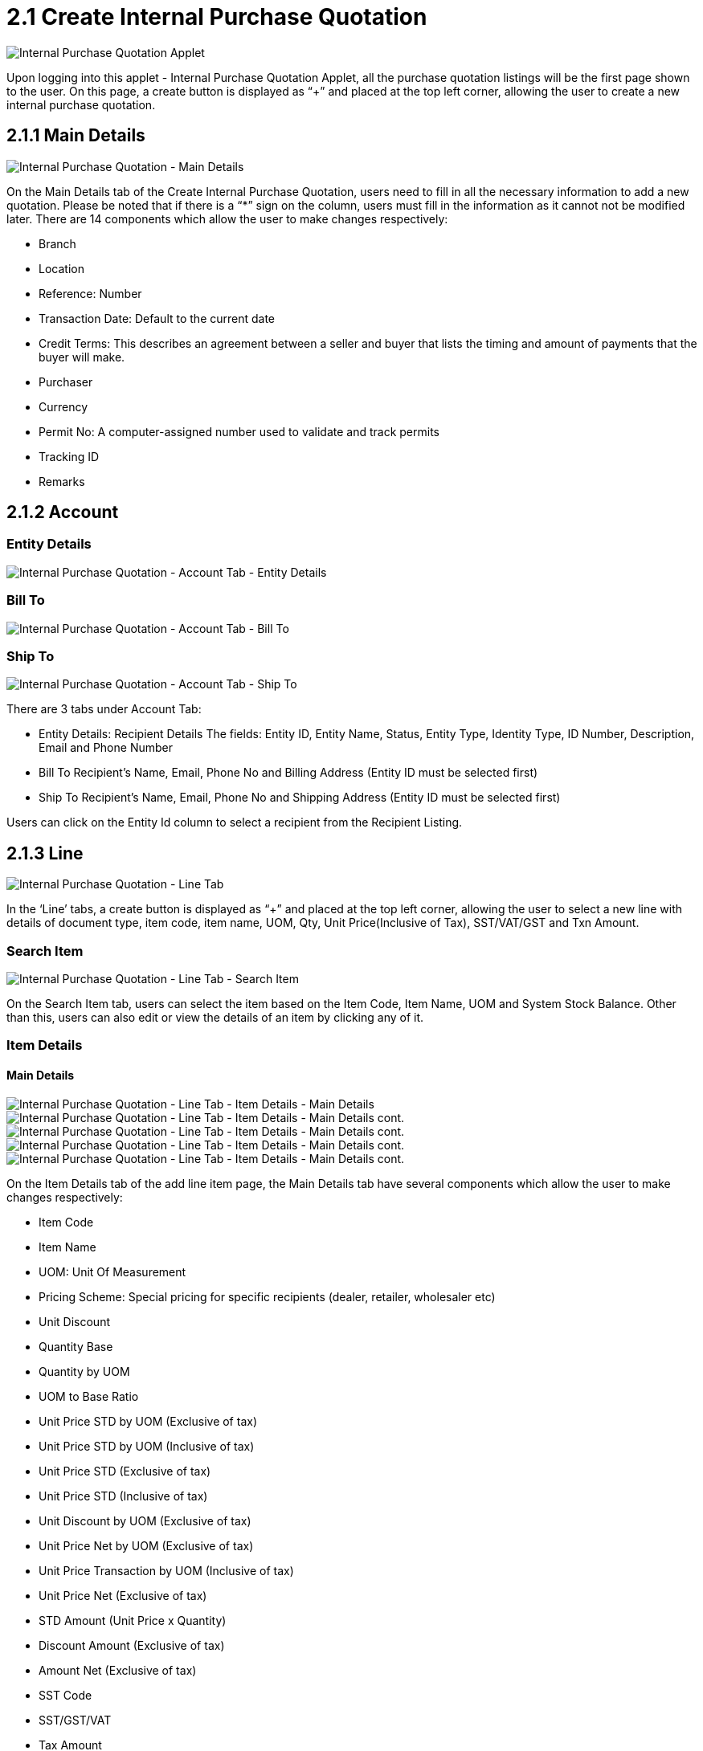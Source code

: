 [#h3_internal_purchase_quotation_applet_internal_purchase]
= 2.1 Create Internal Purchase Quotation

image::InternalPurchaseQuotation-Listing.png[Internal Purchase Quotation Applet, align = "center"]

Upon logging into this applet - Internal Purchase Quotation Applet, all the purchase quotation listings will be the first page shown to the user. On this page, a create button is displayed as “+” and placed at the top left corner, allowing the user to create a new internal purchase quotation.

== 2.1.1 Main Details

image::InternalPurchaseQuotation-MainDetails.png[Internal Purchase Quotation - Main Details, align = "center"]

On the Main Details tab of the Create Internal Purchase Quotation, users need to fill in all the necessary information to add a new quotation. 
Please be noted that if there is a “*” sign on the column, users must fill in the information as it cannot not be modified later.
There are 14 components which allow the user to make changes respectively:

* Branch
* Location
* Reference: Number
* Transaction Date: Default to the current date
* Credit Terms: This describes an agreement between a seller and buyer that lists the timing and amount of payments that the buyer will make.
* Purchaser
* Currency
* Permit No: A computer-assigned number used to validate and track permits
* Tracking ID
* Remarks

== 2.1.2 Account

=== Entity Details

image::InternalPurchaseQuotation-AccountTab-EntityDetails.png[Internal Purchase Quotation - Account Tab - Entity Details, align = "center"]

=== Bill To

image::InternalPurchaseQuotation-AccountTab-ShipTo.png[Internal Purchase Quotation - Account Tab - Bill To, align = "center"]

=== Ship To

image::InternalPurchaseQuotation-AccountTab-EntityDetails.png[Internal Purchase Quotation - Account Tab - Ship To, align = "center"]

There are 3 tabs under Account Tab:

* Entity Details: Recipient Details
The fields: Entity ID, Entity Name, Status, Entity Type, Identity Type, ID Number, Description, Email and Phone Number

* Bill To
Recipient’s Name, Email, Phone No and Billing Address (Entity ID must be selected first)

* Ship To
Recipient’s Name, Email, Phone No and Shipping Address (Entity ID must be selected first)

Users can click on the Entity Id column to select a recipient from the Recipient Listing.

== 2.1.3 Line

image::InternalPurchaseQuotation-LineTab.png[Internal Purchase Quotation - Line Tab, align = "center"]

In the ‘Line’ tabs, a create button is displayed as “+” and placed at the top left corner, allowing the user to select a new line with details of document type, item code, item name, UOM, Qty, Unit Price(Inclusive of Tax), SST/VAT/GST and Txn Amount.

=== Search Item

image::InternalPurchaseQuotation-LineTab-SearchItem.png[Internal Purchase Quotation - Line Tab - Search Item, align = "center"]

On the Search Item tab, users can select the item based on the Item Code, Item Name, UOM and System Stock Balance. Other than this, users can also edit or view the details of an item by clicking any of it.

=== Item Details

==== Main Details

image::InternalPurchaseQuotation-LineTab-ItemDetails-MainDetails-1.png[Internal Purchase Quotation - Line Tab - Item Details - Main Details, align = "center"]

image::InternalPurchaseQuotation-LineTab-ItemDetails-MainDetails-2.png[Internal Purchase Quotation - Line Tab - Item Details - Main Details cont., align = "center"]

image::InternalPurchaseQuotation-LineTab-ItemDetails-MainDetails-3.png[Internal Purchase Quotation - Line Tab - Item Details - Main Details cont., align = "center"]

image::InternalPurchaseQuotation-LineTab-ItemDetails-MainDetails-4.png[Internal Purchase Quotation - Line Tab - Item Details - Main Details cont., align = "center"]

image::InternalPurchaseQuotation-LineTab-ItemDetails-MainDetails-5.png[Internal Purchase Quotation - Line Tab - Item Details - Main Details cont., align = "center"]

On the Item Details tab of the add line item page, the Main Details tab have several components which allow the user to make changes respectively:

* Item Code
* Item Name
* UOM: Unit Of Measurement
* Pricing Scheme: Special pricing for specific recipients (dealer, retailer, wholesaler etc)
* Unit Discount
* Quantity Base
* Quantity by UOM
* UOM to Base Ratio
* Unit Price STD by UOM (Exclusive of tax)
* Unit Price STD by UOM (Inclusive of tax)
* Unit Price STD (Exclusive of tax)
* Unit Price STD (Inclusive of tax)
* Unit Discount by UOM (Exclusive of tax)
* Unit Price Net by UOM (Exclusive of tax)
* Unit Price Transaction by UOM (Inclusive of tax)
* Unit Price Net (Exclusive of tax)
* STD Amount (Unit Price x Quantity)
* Discount Amount (Exclusive of tax)
* Amount Net (Exclusive of tax)
* SST Code
* SST/GST/VAT
* Tax Amount
* WHT Code
* WHT: Withholding Tax
* WHT Amount
* Unit Price Transaction (Inclusive of tax)
* Txn Amount
* Remarks

==== Delivery Instructions

image::InternalPurchaseQuotation-LineTab-ItemDetails-DeliveryInstructions.png[Internal Purchase Quotation - Line Tab - Item Details - Delivery Instructions, align = "center"]

On the Delivery Instructions tab, there are two categories (Delivery Instructions and Delivery Message Card) which allow the user to make changes respectively:

* Delivery Instructions:
** Instructions for the driver
** Delivery Date

* Delivery Message Card:
** Option Box: ‘Copy from Entity Name’ or ‘Copy from Recipient Name’ 
** From: Sender
** To: Receiver
** Message

==== Department

image::InternalPurchaseQuotation-LineTab-ItemDetails-Department.png[Internal Purchase Quotation - Line Tab - Item Details - Department, align = "center"]

On the Department tab, this is used to generate reports by filtering the following fields, therefore, users need to select the specific fields from the options:

* Segment: Business Segments, segments typically have discrete associated costs and operations
* Dimension
* Profit Centre
* Project
* Option Box: Copy from Hdr

=== Costing Details

image::InternalPurchaseQuotation-LineTab-CostingDetails.png[Internal Purchase Quotation - Line Tab - Costing Details, align = "center"]

On the Costing Details tab, it shows all the details of:

* Company Code
* Location Code
* Qty
*Moving Average Unit Cost: The total cost of the items purchased divided by the number of items in stock
* FIFO Unit Cost: The costs of the first goods purchased are the costs of the first good sold
* Manual Unit Cost 
* Last Purchase Unit Cost: The most recent purchase unit cost for the item

=== Pricing Details

image::InternalPurchaseQuotation-LineTab-PricingDetails.png[Internal Purchase Quotation - Line Tab - Pricing Details, align = "center"]

On the Pricing Details tab, there is a UOM options field that allows users to select, once the option is selected, all the details of Pricing Schema Code, Pricing Schema Name, Purchase Unit Price and Modified Date will be shown based on the UOM. 

=== Issue Link

image::InternalPurchaseQuotation-LineTab-IssueLink.png[Internal Purchase Quotation - Line Tab - Issue Link, align = "center"]

On the Issue Link tab, lists of issue links will be displayed for the user to select with the details of Project, Issue Number, Issue Summary, Issue Description, Assignee, Created Date, Resolved Date and Status. Users can click on the “ADD” button to add the line item after the details are filled in. 

=== Blanket Purchase Order

image::InternalPurchaseQuotation-LineTab-BlanketPurchaseOrder.png[Internal Purchase Quotation - Line Tab - Blanket Purchase Order, align = "center"]

On the Blanket Purchase Order tab, users can select the item based on the Blanket PO Number, Item Code, Item Name, Qty, UOM, Unit Price (Inclusive of Tax). On selecting the item(s), users will be directed to the Add Item page.

=== Sales Quotation Item

image::InternalPurchaseQuotation-LineTab-SalesQuotationItem.png[Internal Purchase Quotation - Line Tab - Sales Quotation Item, align = "center"]

On the Sales Quotation Item tab, users can select the item based on the Sales Quotation Number, Item Code, Item Name, Qty, UOM, Unit Price (Inclusive of Tax). On selecting the item(s), users will be directed to the Add Item page.

=== Purchase Order Item

image::InternalPurchaseQuotation-LineTab-PurchaseOrderItem.png[Internal Purchase Quotation - Line Tab - Purchase Order Item, align = "center"]

On the Purchase Order Item tab, users can select the item based on the Purchase Order Number, Item Code, Item Name, Qty, UOM, Unit Price (Inclusive of Tax). On selecting the item(s), users will be directed to the Add Item page.

=== Purchase Requisition Item 

image::InternalPurchaseQuotation-LineTab-PurchaseRequisitionItem.png[Internal Purchase Quotation - Line Tab - Purchase Requisition Item, align = "center"]

On the Purchase Requisition Item tab, users can select the item based on the Purchase Requisition Number, Item Code, Item Name, Qty, UOM, Unit Price (Inclusive of Tax). On selecting the item(s), users will be directed to the Add Item page.

== 2.1.4 DELIVERY DETAILS

image::InternalPurchaseQuotation-DeliveryDetailsTab.png[Internal Purchase Quotation - Delivery Details Tab, align = "center"]

On the Delivery Details tab, it lists down all the details of Trip No, Driver Name, Vehicle No, Job Start Date, Job End Date, Delivery Status, Recipient Name.

== 2.1.5 Payment

image::Internal-Purchase-Quotation-PaymentTab.png[Internal Purchase Quotation - Payment Tab, align = "center"]

In the ‘Payment’ tab, a create button is displayed as “+” and placed at the top left corner, allowing the user to add a payment for the purchase quotation order. On the tab, it lists down all the details of Date, Amount, Details and Remarks.

=== Add Payment

image::InternalPurchaseQuotation-AddPaymentTab.png[Internal Purchase Quotation - Add Payment Tab, align = "center"]

On the Add Payment tab, Users can create payment by selecting the payment method from the dropdown list and filling all the required details, Users can click on the “ADD” button to add the payment after the details are filled in. 

== 2.1.6 Department Hdr

image::InternalPurchaseQuotation-DepartmentHdrTab.png[Internal Purchase Quotation - Department Hdr Tab, align = "center"]

On the ‘Department Hdr’ tab, users need to fill in the information of Segment, Dimension, Profit Centre and Project.

image::InternalPurchaseQuotation-ResetandCreateButton.png[Internal Purchase Quotation - Resetand and Create Button, align = "center"]

Upon filling in all the required fields, users can click the “CREATE” button to create a new internal purchase quotation on this page. Users can always click the “RESET” button to reset all the in fields in all the tabs.